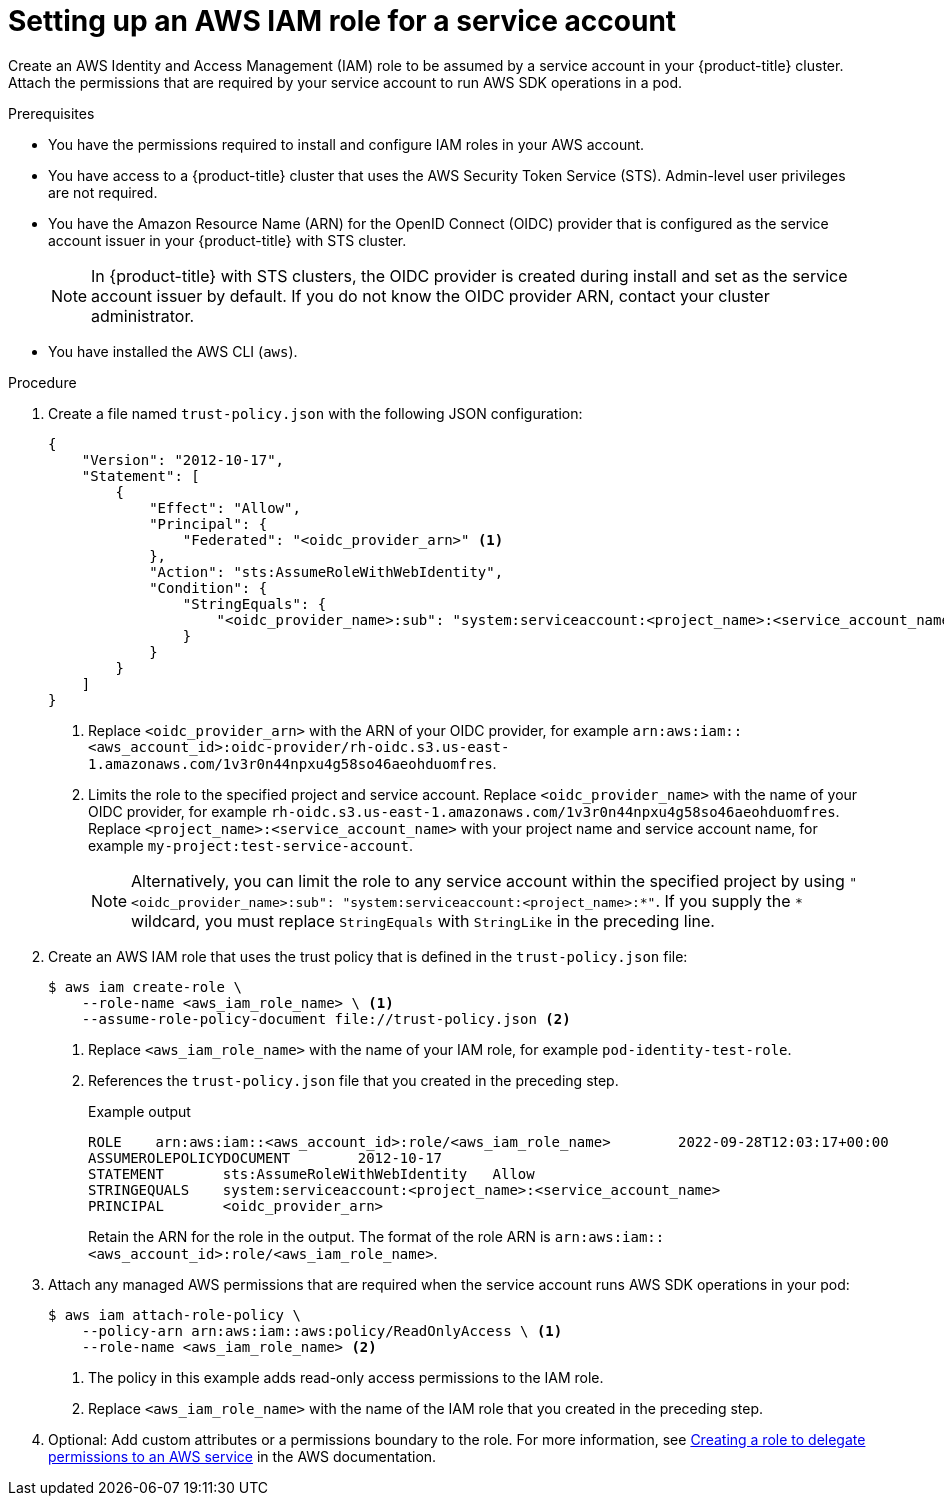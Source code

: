 // Module included in the following assemblies:
//
// * authentication/assuming-an-aws-iam-role-for-a-service-account.adoc

:_mod-docs-content-type: PROCEDURE
[id="setting-up-an-aws-iam-role-a-service-account_{context}"]
= Setting up an AWS IAM role for a service account

Create an AWS Identity and Access Management (IAM) role to be assumed by a service account in your {product-title} cluster. Attach the permissions that are required by your service account to run AWS SDK operations in a pod.

.Prerequisites

* You have the permissions required to install and configure IAM roles in your AWS account.
* You have access to a {product-title} cluster that uses the AWS Security Token Service (STS). Admin-level user privileges are not required.
* You have the Amazon Resource Name (ARN) for the OpenID Connect (OIDC) provider that is configured as the service account issuer in your {product-title} with STS cluster.
+
[NOTE]
====
In {product-title} with STS clusters, the OIDC provider is created during install and set as the service account issuer by default. If you do not know the OIDC provider ARN, contact your cluster administrator.
====
* You have installed the AWS CLI (`aws`).

.Procedure

. Create a file named `trust-policy.json` with the following JSON configuration:
+
--
[source,json]
----
{
    "Version": "2012-10-17",
    "Statement": [
        {
            "Effect": "Allow",
            "Principal": {
                "Federated": "<oidc_provider_arn>" <1>
            },
            "Action": "sts:AssumeRoleWithWebIdentity",
            "Condition": {
                "StringEquals": {
                    "<oidc_provider_name>:sub": "system:serviceaccount:<project_name>:<service_account_name>" <2>
                }
            }
        }
    ]
}
----
<1> Replace `<oidc_provider_arn>` with the ARN of your OIDC provider, for example `arn:aws:iam::<aws_account_id>:oidc-provider/rh-oidc.s3.us-east-1.amazonaws.com/1v3r0n44npxu4g58so46aeohduomfres`.
<2> Limits the role to the specified project and service account. Replace `<oidc_provider_name>` with the name of your OIDC provider, for example `rh-oidc.s3.us-east-1.amazonaws.com/1v3r0n44npxu4g58so46aeohduomfres`. Replace `<project_name>:<service_account_name>` with your project name and service account name, for example `my-project:test-service-account`.
+
[NOTE]
====
Alternatively, you can limit the role to any service account within the specified project by using `"<oidc_provider_name>:sub": "system:serviceaccount:<project_name>:*"`. If you supply the `*` wildcard, you must replace `StringEquals` with `StringLike` in the preceding line.
====
--

. Create an AWS IAM role that uses the trust policy that is defined in the `trust-policy.json` file:
+
[source,terminal]
----
$ aws iam create-role \
    --role-name <aws_iam_role_name> \ <1>
    --assume-role-policy-document file://trust-policy.json <2>
----
<1> Replace `<aws_iam_role_name>` with the name of your IAM role, for example `pod-identity-test-role`.
<2> References the `trust-policy.json` file that you created in the preceding step.
+
.Example output
[source,terminal]
----
ROLE    arn:aws:iam::<aws_account_id>:role/<aws_iam_role_name>        2022-09-28T12:03:17+00:00       /       AQWMS3TB4Z2N3SH7675JK   <aws_iam_role_name>
ASSUMEROLEPOLICYDOCUMENT        2012-10-17
STATEMENT       sts:AssumeRoleWithWebIdentity   Allow
STRINGEQUALS    system:serviceaccount:<project_name>:<service_account_name>
PRINCIPAL       <oidc_provider_arn>
----
+
Retain the ARN for the role in the output. The format of the role ARN is `arn:aws:iam::<aws_account_id>:role/<aws_iam_role_name>`.

. Attach any managed AWS permissions that are required when the service account runs AWS SDK operations in your pod:
+
[source,terminal]
----
$ aws iam attach-role-policy \
    --policy-arn arn:aws:iam::aws:policy/ReadOnlyAccess \ <1>
    --role-name <aws_iam_role_name> <2>
----
<1> The policy in this example adds read-only access permissions to the IAM role.
<2> Replace `<aws_iam_role_name>` with the name of the IAM role that you created in the preceding step.

. Optional: Add custom attributes or a permissions boundary to the role. For more information, see link:https://docs.aws.amazon.com/IAM/latest/UserGuide/id_roles_create_for-service.html[Creating a role to delegate permissions to an AWS service] in the AWS documentation.
